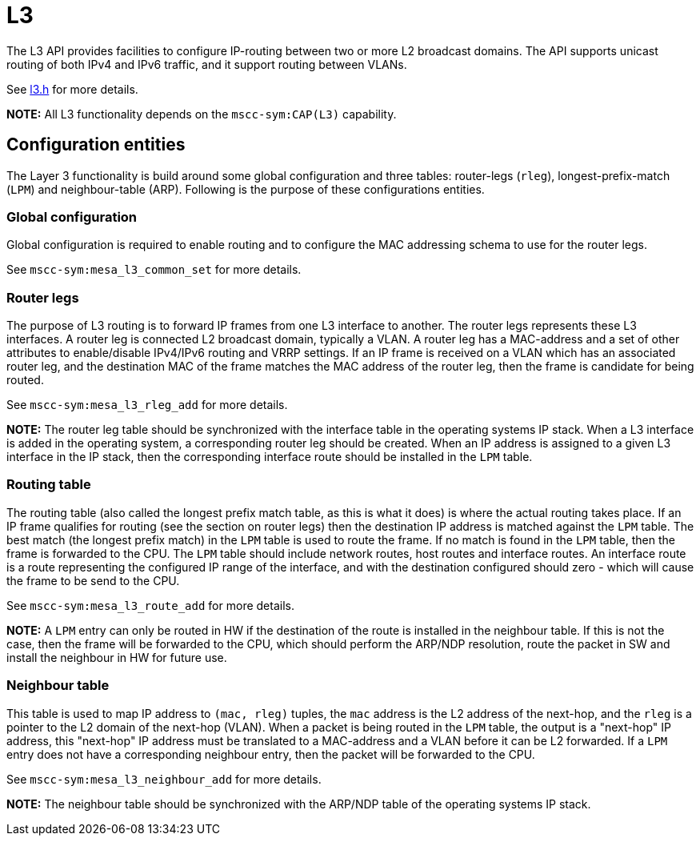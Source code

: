 = L3

The L3 API provides facilities to configure IP-routing between two or more L2
broadcast domains. The API supports unicast routing of both IPv4 and IPv6
traffic, and it support routing between VLANs.

See link:../../../include/mscc/ethernet/switch/api/l3.h.html[l3.h] for more details.

*NOTE:* All L3 functionality depends on the `mscc-sym:CAP(L3)` capability.

== Configuration entities

The Layer 3 functionality is build around some global configuration and three
tables: router-legs (`rleg`), longest-prefix-match (`LPM`) and neighbour-table
(ARP). Following is the purpose of these configurations entities.

=== Global configuration

Global configuration is required to enable routing and to configure the MAC
addressing schema to use for the router legs.

See `mscc-sym:mesa_l3_common_set` for more details.

=== Router legs

The purpose of L3 routing is to forward IP frames from one L3 interface to
another. The router legs represents these L3 interfaces. A router leg is
connected L2 broadcast domain, typically a VLAN. A router leg has a MAC-address
and a set of other attributes to enable/disable IPv4/IPv6 routing and VRRP
settings. If an IP frame is received on a VLAN which has an associated router
leg, and the destination MAC of the frame matches the MAC address of the router
leg, then the frame is candidate for being routed.

See `mscc-sym:mesa_l3_rleg_add` for more details.

//NOTE: The router leg table should be synchronized with the interface table in
*NOTE:* The router leg table should be synchronized with the interface table in
the operating systems IP stack. When a L3 interface is added in the operating
system, a corresponding router leg should be created. When an IP address is
assigned to a given L3 interface in the IP stack, then the corresponding
interface route should be installed in the `LPM` table.

=== Routing table

The routing table (also called the longest prefix match table, as this is what
it does) is where the actual routing takes place. If an IP frame qualifies for
routing (see the section on router legs) then the destination IP address is
matched against the `LPM` table. The best match (the longest prefix match) in
the `LPM` table is used to route the frame. If no match is found in the `LPM`
table, then the frame is forwarded to the CPU. The `LPM` table should include
network routes, host routes and interface routes. An interface route is a route
representing the configured IP range of the interface, and with the destination
configured should zero - which will cause the frame to be send to the CPU.

See `mscc-sym:mesa_l3_route_add` for more details.

*NOTE:* A `LPM` entry can only be routed in HW if the destination of the route is
installed in the neighbour table. If this is not the case, then the frame will
be forwarded to the CPU, which should perform the ARP/NDP resolution, route the
packet in SW and install the neighbour in HW for future use.

=== Neighbour table

This table is used to map IP address to `(mac, rleg)` tuples, the `mac` address
is the L2 address of the next-hop, and the `rleg` is a pointer to the L2 domain
of the next-hop (VLAN).  When a packet is being routed in the `LPM` table, the
output is a "next-hop" IP address, this "next-hop" IP address must be translated
to a MAC-address and a VLAN before it can be L2 forwarded. If a `LPM` entry does
not have a corresponding neighbour entry, then the packet will be forwarded to
the CPU.

See `mscc-sym:mesa_l3_neighbour_add` for more details.

*NOTE:* The neighbour table should be synchronized with the ARP/NDP table of the
operating systems IP stack.

